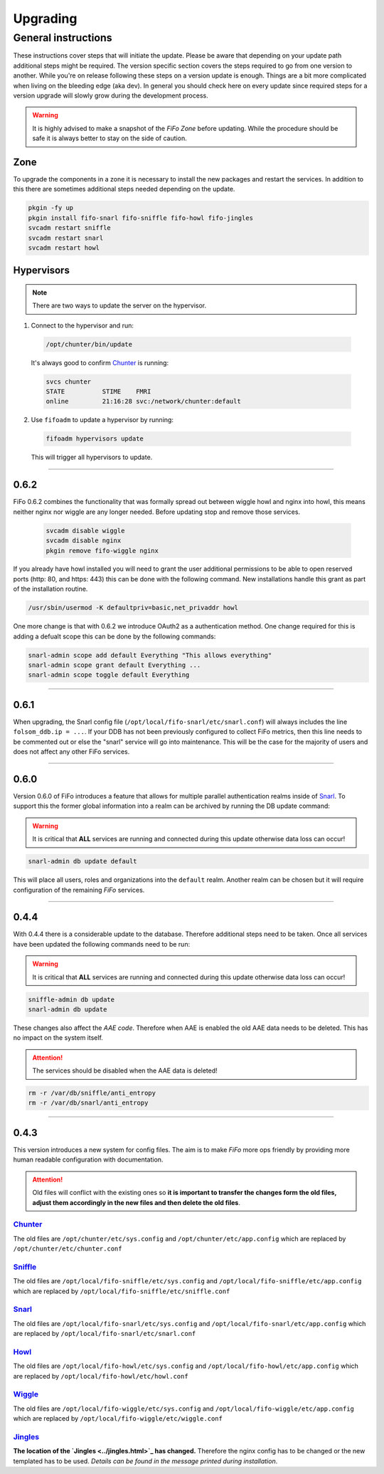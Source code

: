 .. Project-FiFo documentation master file, created by
   Heinz N. Gies on Fri Aug 15 03:25:49 2014.

**********
Upgrading
**********

General instructions
####################

These instructions cover steps that will initiate the update. Please be aware that depending on your update path additional steps might be required. The version specific section covers the steps required to go from one version to another. While you're on release following these steps on a version update is enough. Things are a bit more complicated when living on the bleeding edge (aka dev). In general you should check here on every update since required steps for a version upgrade will slowly grow during the development process.

.. warning::

   It is highly advised to make a snapshot of the *FiFo Zone* before updating. While the procedure should be safe it is always better to stay on the side of caution.

Zone
****

To upgrade the components in a zone it is necessary to install the new packages and restart the services. In addition to this there are sometimes additional steps needed depending on the update.

.. code-block:: bash

   pkgin -fy up
   pkgin install fifo-snarl fifo-sniffle fifo-howl fifo-jingles
   svcadm restart sniffle
   svcadm restart snarl
   svcadm restart howl


Hypervisors
***********

.. note::

   There are two ways to update the server on the hypervisor.

1. Connect to the hypervisor and run:

 .. code-block:: bash

   /opt/chunter/bin/update

 It's always good to confirm `Chunter <../chunter.html>`_ is running:

 .. code-block:: bash

   svcs chunter
   STATE          STIME    FMRI
   online         21:16:28 svc:/network/chunter:default

2. Use ``fifoadm`` to update a hypervisor by running:

 .. code-block:: bash

    fifoadm hypervisors update

 This will trigger all hypervisors to update.

____

0.6.2
*****

FiFo 0.6.2 combines the functionality that was formally spread out between wiggle howl and nginx into howl, this means neither nginx nor wiggle are any longer needed. Before updating stop and remove those services.

 .. code-block:: bash

   svcadm disable wiggle
   svcadm disable nginx
   pkgin remove fifo-wiggle nginx

If you already have howl installed you will need to grant the user additional permissions to be able to open reserved ports (http: 80, and https: 443) this can be done with the following command. New installations handle this grant as part of the installation routine.

.. code-block:: bash

   /usr/sbin/usermod -K defaultpriv=basic,net_privaddr howl

One more change is that with 0.6.2 we introduce OAuth2 as a authentication method. One change required for this is adding a defualt scope this can be done by the following commands:

.. code-block:: bash

   snarl-admin scope add default Everything "This allows everything"
   snarl-admin scope grant default Everything ...
   snarl-admin scope toggle default Everything

____

0.6.1
*****

When upgrading, the Snarl config file (``/opt/local/fifo-snarl/etc/snarl.conf``) will always includes the line ``folsom_ddb.ip = ...``. If your DDB has not been previously configured to collect FiFo metrics, then this line needs to be commented out or else the "snarl" service will go into maintenance. This will be the case for the majority of users and does not affect any other FiFo services.

____

0.6.0
*****

Version 0.6.0 of FiFo introduces a feature that allows for multiple parallel authentication realms inside of `Snarl <../snarl.html>`_. To support this the former global information into a realm can be archived by running the DB update command:

.. warning::

 It is critical that **ALL** services are running and connected during this update otherwise data loss can occur!

.. code-block:: bash

 snarl-admin db update default


This will place all users, roles and organizations into the ``default`` realm. Another realm can be chosen but it will require configuration of the remaining *FiFo* services.

____

0.4.4
*****

With 0.4.4 there is a considerable update to the database. Therefore additional steps need to be taken. Once all services have been updated the following commands need to be run:

.. warning::

 It is critical that **ALL** services are running and connected during this update otherwise data loss can occur!

.. code-block:: bash

 sniffle-admin db update
 snarl-admin db update

These changes also affect the *AAE code*. Therefore when AAE is enabled the old AAE data needs to be deleted. This has no impact on the system itself.

.. attention::

  The services should be disabled when the AAE data is deleted!

.. code-block:: bash

 rm -r /var/db/sniffle/anti_entropy
 rm -r /var/db/snarl/anti_entropy

____

0.4.3
*****

This version introduces a new system for config files. The aim is to make *FiFo* more ops friendly by providing more human readable configuration with documentation.

.. attention::

 Old files will conflict with the existing ones so **it is important to transfer the changes form the old files, adjust them accordingly in the new files and then delete the old files**.

`Chunter <../chunter.html>`_
++++++++++++++++++++++++++++

The old files are ``/opt/chunter/etc/sys.config`` and ``/opt/chunter/etc/app.config`` which are replaced by ``/opt/chunter/etc/chunter.conf``

`Sniffle <../sniffle.html>`_
++++++++++++++++++++++++++++

The old files are ``/opt/local/fifo-sniffle/etc/sys.config`` and ``/opt/local/fifo-sniffle/etc/app.config`` which are replaced by ``/opt/local/fifo-sniffle/etc/sniffle.conf``

`Snarl <../snarl.html>`_
++++++++++++++++++++++++

The old files are ``/opt/local/fifo-snarl/etc/sys.config`` and ``/opt/local/fifo-snarl/etc/app.config`` which are replaced by ``/opt/local/fifo-snarl/etc/snarl.conf``

`Howl <../howl.html>`_
++++++++++++++++++++++

The old files are ``/opt/local/fifo-howl/etc/sys.config`` and ``/opt/local/fifo-howl/etc/app.config`` which are replaced by ``/opt/local/fifo-howl/etc/howl.conf``

`Wiggle <../wiggle.html>`_
++++++++++++++++++++++++++
 
The old files are ``/opt/local/fifo-wiggle/etc/sys.config`` and ``/opt/local/fifo-wiggle/etc/app.config`` which are replaced by ``/opt/local/fifo-wiggle/etc/wiggle.conf``


`Jingles <../jingles.html>`_
++++++++++++++++++++++++++++

**The location of the `Jingles <../jingles.html>`_ has changed.** Therefore the nginx config has to be changed or the new templated has to be used. *Details can be found in the message printed during installation*.
